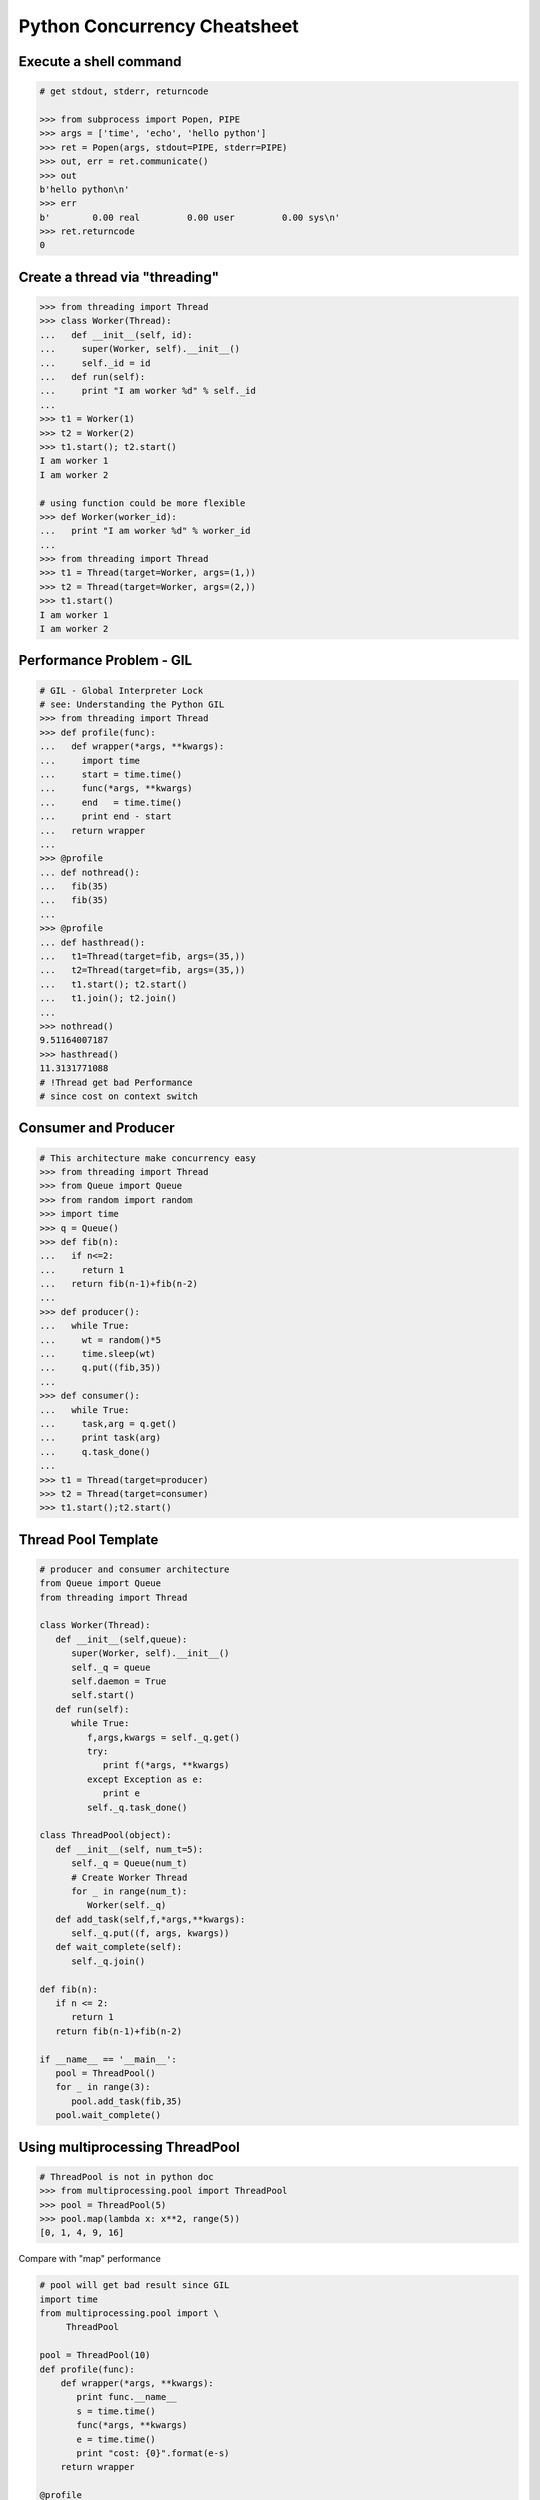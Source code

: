 =============================
Python Concurrency Cheatsheet
=============================

Execute a shell command
------------------------

.. code-block:: python

    # get stdout, stderr, returncode

    >>> from subprocess import Popen, PIPE
    >>> args = ['time', 'echo', 'hello python']
    >>> ret = Popen(args, stdout=PIPE, stderr=PIPE)
    >>> out, err = ret.communicate()
    >>> out
    b'hello python\n'
    >>> err
    b'        0.00 real         0.00 user         0.00 sys\n'
    >>> ret.returncode
    0


Create a thread via "threading"
-------------------------------

.. code-block:: python

    >>> from threading import Thread
    >>> class Worker(Thread):
    ...   def __init__(self, id):
    ...     super(Worker, self).__init__()
    ...     self._id = id
    ...   def run(self):
    ...     print "I am worker %d" % self._id
    ...
    >>> t1 = Worker(1)
    >>> t2 = Worker(2)
    >>> t1.start(); t2.start()
    I am worker 1
    I am worker 2

    # using function could be more flexible
    >>> def Worker(worker_id):
    ...   print "I am worker %d" % worker_id
    ...
    >>> from threading import Thread
    >>> t1 = Thread(target=Worker, args=(1,))
    >>> t2 = Thread(target=Worker, args=(2,))
    >>> t1.start()
    I am worker 1
    I am worker 2

Performance Problem - GIL
-------------------------

.. code-block:: python

    # GIL - Global Interpreter Lock
    # see: Understanding the Python GIL
    >>> from threading import Thread
    >>> def profile(func):
    ...   def wrapper(*args, **kwargs):
    ...     import time
    ...     start = time.time()
    ...     func(*args, **kwargs)
    ...     end   = time.time()
    ...     print end - start
    ...   return wrapper
    ...
    >>> @profile
    ... def nothread():
    ...   fib(35)
    ...   fib(35)
    ...
    >>> @profile
    ... def hasthread():
    ...   t1=Thread(target=fib, args=(35,))
    ...   t2=Thread(target=fib, args=(35,))
    ...   t1.start(); t2.start()
    ...   t1.join(); t2.join()
    ...
    >>> nothread()
    9.51164007187
    >>> hasthread()
    11.3131771088
    # !Thread get bad Performance
    # since cost on context switch

Consumer and Producer
---------------------

.. code-block:: python

    # This architecture make concurrency easy
    >>> from threading import Thread
    >>> from Queue import Queue
    >>> from random import random
    >>> import time
    >>> q = Queue()
    >>> def fib(n):
    ...   if n<=2:
    ...     return 1
    ...   return fib(n-1)+fib(n-2)
    ...
    >>> def producer():
    ...   while True:
    ...     wt = random()*5
    ...     time.sleep(wt)
    ...     q.put((fib,35))
    ...
    >>> def consumer():
    ...   while True:
    ...     task,arg = q.get()
    ...     print task(arg)
    ...     q.task_done()
    ...
    >>> t1 = Thread(target=producer)
    >>> t2 = Thread(target=consumer)
    >>> t1.start();t2.start()

Thread Pool Template
---------------------

.. code-block:: python

    # producer and consumer architecture
    from Queue import Queue
    from threading import Thread

    class Worker(Thread):
       def __init__(self,queue):
          super(Worker, self).__init__()
          self._q = queue
          self.daemon = True
          self.start()
       def run(self):
          while True:
             f,args,kwargs = self._q.get()
             try:
                print f(*args, **kwargs)
             except Exception as e:
                print e
             self._q.task_done()

    class ThreadPool(object):
       def __init__(self, num_t=5):
          self._q = Queue(num_t)
          # Create Worker Thread
          for _ in range(num_t):
             Worker(self._q)
       def add_task(self,f,*args,**kwargs):
          self._q.put((f, args, kwargs))
       def wait_complete(self):
          self._q.join()

    def fib(n):
       if n <= 2:
          return 1
       return fib(n-1)+fib(n-2)

    if __name__ == '__main__':
       pool = ThreadPool()
       for _ in range(3):
          pool.add_task(fib,35)
       pool.wait_complete()


Using multiprocessing ThreadPool
--------------------------------

.. code-block:: python

    # ThreadPool is not in python doc
    >>> from multiprocessing.pool import ThreadPool
    >>> pool = ThreadPool(5)
    >>> pool.map(lambda x: x**2, range(5))
    [0, 1, 4, 9, 16]

Compare with "map" performance

.. code-block:: python

    # pool will get bad result since GIL
    import time
    from multiprocessing.pool import \
         ThreadPool

    pool = ThreadPool(10)
    def profile(func):
        def wrapper(*args, **kwargs):
           print func.__name__
           s = time.time()
           func(*args, **kwargs)
           e = time.time()
           print "cost: {0}".format(e-s)
        return wrapper

    @profile
    def pool_map():
        res = pool.map(lambda x:x**2,
                       range(999999))

    @profile
    def ordinary_map():
        res = map(lambda x:x**2,
                  range(999999))

    pool_map()
    ordinary_map()

output:

.. code-block:: console

    $ python test_threadpool.py
    pool_map
    cost: 0.562669038773
    ordinary_map
    cost: 0.38525390625

Mutex lock
----------

Simplest synchronization primitive lock

.. code-block:: python

    >>> from threading import Thread
    >>> from threading import Lock
    >>> lock = Lock()
    >>> def getlock(id):
    ...   lock.acquire()
    ...   print "task{0} get".format(id)
    ...   lock.release()
    ... 
    >>> t1=Thread(target=getlock,args=(1,))
    >>> t2=Thread(target=getlock,args=(2,))
    >>> t1.start();t2.start()
    task1 get
    task2 get

    # using lock manager
    >>> def getlock(id):
    ...   with lock:
    ...     print "task%d get" % id
    ... 
    >>> t1=Thread(target=getlock,args=(1,))
    >>> t2=Thread(target=getlock,args=(2,))
    >>> t1.start();t2.start()
    task1 get
    task2 get


Deadlock
--------

Happen when more than one mutex lock.

.. code-block:: python

    >>> import threading
    >>> import time
    >>> lock1 = threading.Lock()
    >>> lock2 = threading.Lock()
    >>> def task1():
    ...   with lock1:
    ...     print "get lock1"
    ...     time.sleep(3)
    ...     with lock2:
    ...       print "No deadlock"
    ... 
    >>> def task2():
    ...   with lock2:
    ...     print "get lock2"
    ...     with lock1:
    ...       print "No deadlock"
    ... 
    >>> t1=threading.Thread(target=task1)
    >>> t2=threading.Thread(target=task2)
    >>> t1.start();t2.start()
    get lock1
     get lock2

    >>> t1.isAlive()
    True
    >>> t2.isAlive()
    True


Implement "Monitor"
-------------------

Using RLock

.. code-block:: python

    # ref: An introduction to Python Concurrency - David Beazley
    from threading import Thread
    from threading import RLock
    import time

    class monitor(object):
       lock = RLock()
       def foo(self,tid):
          with monitor.lock:
             print "%d in foo" % tid
             time.sleep(5)
             self.ker(tid)

       def ker(self,tid):
          with monitor.lock:
             print "%d in ker" % tid
    m = monitor()
    def task1(id):
       m.foo(id)

    def task2(id):
       m.ker(id)

    t1 = Thread(target=task1,args=(1,))
    t2 = Thread(target=task2,args=(2,))
    t1.start()
    t2.start()
    t1.join()
    t2.join()

output:

.. code-block:: console

    $ python monitor.py
    1 in foo
    1 in ker
    2 in ker

Control primitive resources
---------------------------

Using Semaphore

.. code-block:: python

    from threading import Thread
    from threading import Semaphore
    from random    import random
    import time

    # limit resource to 3
    sema = Semaphore(3)
    def foo(tid):
        with sema:
            print "%d acquire sema" % tid
            wt = random()*5
            time.sleep(wt)
        print "%d release sema" % tid

    threads = []
    for _t in range(5):
        t = Thread(target=foo,args=(_t,))
        threads.append(t)
        t.start()
    for _t in threads:
        _t.join()

output:

.. code-block:: console

    python semaphore.py 
    0 acquire sema
    1 acquire sema
    2 acquire sema
    0 release sema
     3 acquire sema
    2 release sema
     4 acquire sema
    1 release sema
    4 release sema
    3 release sema


Ensure tasks has done
---------------------

Using 'event'

.. code-block:: python

    from threading import Thread
    from threading import Event
    import time

    e = Event()

    def worker(id):
       print "%d wait event" % id
       e.wait()
       print "%d get event set" % id

    t1=Thread(target=worker,args=(1,))
    t2=Thread(target=worker,args=(2,))
    t3=Thread(target=worker,args=(3,))
    t1.start()
    t2.start()
    t3.start()

    # wait sleep task(event) happen
    time.sleep(3)
    e.set()

output:

.. code-block:: console

    python event.py
    1 wait event
    2 wait event
    3 wait event
    2 get event set
     3 get event set
    1 get event set

Thread-safe priority queue
--------------------------

Using 'condition'

.. code-block:: python

    import threading
    import heapq
    import time
    import random

    class PriorityQueue(object):
        def __init__(self):
            self._q = []
            self._count = 0
            self._cv = threading.Condition()

        def __str__(self):
            return str(self._q)

        def __repr__(self):
            return self._q

        def put(self, item, priority):
            with self._cv:
                heapq.heappush(self._q, (-priority,self._count,item))
                self._count += 1
                self._cv.notify()

        def pop(self):
            with self._cv:
                while len(self._q) == 0:
                    print("wait...")
                    self._cv.wait()
                ret = heapq.heappop(self._q)[-1]
            return ret

    priq = PriorityQueue()
    def producer():
        while True:
            print(priq.pop())

    def consumer():
        while True:
            time.sleep(3)
            print("consumer put value")
            priority = random.random()
            priq.put(priority,priority*10)

    for _ in range(3):
        priority = random.random()
        priq.put(priority,priority*10)

    t1=threading.Thread(target=producer)
    t2=threading.Thread(target=consumer)
    t1.start();t2.start()
    t1.join();t2.join()

output:

.. code-block:: console

    python3 thread_safe.py
    0.6657491871045683
    0.5278797439991247
    0.20990624606296315
    wait...
    consumer put value
    0.09123101305407577
    wait...

Multiprocessing
---------------

Solving GIL problem via processes

.. code-block:: python

    >>> from multiprocessing import Pool
    >>> def fib(n):
    ...   if n >= 2:
    ...     return 1
    ...   return fib(n-1)+fib(n-2)
    ... 
    >>> def profile(func):
    ...   def wrapper(*args, **kwargs):
    ...     import time
    ...     start = time.time()
    ...     func(*args, **kwargs)
    ...     end   = time.time()
    ...     print end - start
    ...   return wrapper
    ... 
    >>> @profile
    ... def nomultiprocess():
    ...   map(fib,[35]*5)
    ... 
    >>> @profile
    ... def hasmultiprocess():
    ...   pool = Pool(5)
    ...   pool.map(fib,[35]*5)
    ... 
    >>> nomultiprocess()
    23.8454811573
    >>> hasmultiprocess()
    13.2433719635

Custom multiprocessing map
--------------------------

.. code-block:: python

    from multiprocessing import Process, Pipe
    from itertools import izip

    def spawn(f):
        def fun(pipe,x):
            pipe.send(f(x))
            pipe.close()
        return fun

    def parmap(f,X):
        pipe=[Pipe() for x in X]
        proc=[Process(target=spawn(f), 
              args=(c,x)) 
              for x,(p,c) in izip(X,pipe)]
        [p.start() for p in proc]
        [p.join() for p in proc]
        return [p.recv() for (p,c) in pipe]

    print parmap(lambda x:x**x,range(1,5))


Graceful way to kill all child processes
-----------------------------------------

.. code-block:: python

    from __future__ import print_function

    import signal
    import os
    import time

    from multiprocessing import Process, Pipe

    NUM_PROCESS = 10

    def aurora(n):
        while True:
            time.sleep(n)

    if __name__ == "__main__":
        procs = [Process(target=aurora, args=(x,))
                    for x in range(NUM_PROCESS)]
        try:
            for p in procs:
                p.daemon = True
                p.start()
            [p.join() for p in procs]
        finally:
            for p in procs:
                if not p.is_alive(): continue
                os.kill(p.pid, signal.SIGKILL)


Simple round-robin scheduler
----------------------------

.. code-block:: python

    >>> def fib(n):
    ...   if n <= 2:
    ...     return 1
    ...   return fib(n-1)+fib(n-2)
    ... 
    >>> def gen_fib(n):
    ...   for _ in range(1,n+1):
    ...     yield fib(_)
    ...
    >>> t=[gen_fib(5),gen_fib(3)]
    >>> from collections import deque
    >>> tasks = deque()
    >>> tasks.extend(t)
    >>> def run(tasks):
    ...   while tasks:
    ...     try:
    ...       task = tasks.popleft()
    ...       print task.next()
    ...       tasks.append(task)
    ...     except StopIteration:
    ...       print "done"
    ... 
    >>> run(tasks)
    1
    1
    1
    1
    2
    2
    3
    done
    5
    done

Scheduler with blocking function
---------------------------------

.. code-block:: python

    # ref: PyCon 2015 - David Beazley
    import socket
    from select import select
    from collections import deque

    tasks  = deque()
    r_wait = {}
    s_wait = {}

    def fib(n):
        if n <= 2:
            return 1
        return fib(n-1)+fib(n-2)

    def run():
        while any([tasks,r_wait,s_wait]):
            while not tasks:
                # polling
                rr, sr, _ = select(r_wait, s_wait, {})
                for _ in rr:
                    tasks.append(r_wait.pop(_))
                for _ in sr:
                    tasks.append(s_wait.pop(_))
            try:
                task = tasks.popleft()
                why,what = task.next()
                if why == 'recv':
                    r_wait[what] = task
                elif why == 'send':
                    s_wait[what] = task
                else:
                    raise RuntimeError
            except StopIteration:
                pass

    def fib_server():
        sock = socket.socket(socket.AF_INET, socket.SOCK_STREAM)
        sock.setsockopt(socket.SOL_SOCKET, socket.SO_REUSEADDR,1)
        sock.bind(('localhost',5566))
        sock.listen(5)
        while True:
            yield 'recv', sock
            c, a = sock.accept()
            tasks.append(fib_handler(c))

    def fib_handler(client):
        while True:
            yield 'recv', client
            req  = client.recv(1024)
            if not req:
                break
            resp = fib(int(req))
            yield 'send', client
            client.send(str(resp)+'\n')
        client.close()

    tasks.append(fib_server())
    run()

output: (bash 1)

.. code-block:: console

    $ nc loalhost 5566
    20
    6765

output: (bash 2)

.. code-block:: console

    $ nc localhost 5566
    10
    55

PoolExecutor
------------

.. code-block:: python

    # python2.x is module futures on PyPI
    # new in Python3.2
    >>> from concurrent.futures import \
    ...     ThreadPoolExecutor
    >>> def fib(n):
    ...     if n<=2:
    ...         return 1
    ...     return fib(n-1) + fib(n-2)
    ...
    >>> with ThreadPoolExecutor(3) as e:
    ...     res= e.map(fib,[1,2,3,4,5])
    ...     for _ in res:
    ...         print(_, end=' ')
    ...
    1 1 2 3 5 >>>
    # result is generator?!
    >>> with ThreadPoolExecutor(3) as e:
    ...   res = e.map(fib, [1,2,3])
    ...   inspect.isgenerator(res)
    ...
    True

    # demo GIL
    from concurrent import futures
    import time

    def fib(n):
        if n <= 2:
            return 1
        return fib(n-1) + fib(n-2)

    def thread():
        s = time.time()
        with futures.ThreadPoolExecutor(2) as e:
            res = e.map(fib, [35]*2)
            for _ in res:
                print(_)
        e = time.time()
        print("thread cost: {}".format(e-s))

    def process():
        s = time.time()
        with futures.ProcessPoolExecutor(2) as e:
            res = e.map(fib, [35]*2)
            for _ in res:
                print(_)
        e = time.time()
        print("pocess cost: {}".format(e-s))


    # bash> python3 -i test.py
    >>> thread()
    9227465
    9227465
    thread cost: 12.550225019454956
    >>> process()
    9227465
    9227465
    pocess cost: 5.538189888000488

What "with ThreadPoolExecutor" doing?
-------------------------------------

.. code-block:: python

    from concurrent import futures

    def fib(n):
        if n <= 2:
            return 1
        return fib(n-1) + fib(n-2)

    with futures.ThreadPoolExecutor(3) as e:
        fut = e.submit(fib, 30)
        res = fut.result()
        print(res)

    # equal to
    e = futures.ThreadPoolExecutor(3)
    fut = e.submit(fib, 30)
    fut.result()
    e.shutdown(wait=True)
    print(res)

output:

.. code-block:: console

    $ python3 thread_pool_exec.py 
    832040
    832040

Future Object
-------------

.. code-block:: python

    # future: deferred computation
    # add_done_callback
    from concurrent import futures

    def fib(n):
        if n <= 2:
            return 1
        return fib(n-1) + fib(n-2)

    def handler(future):
        res = future.result()
        print("res: {}".format(res))

    def thread_v1():
        with futures.ThreadPoolExecutor(3) as e:
            for _ in range(3):
                f = e.submit(fib, 30+_)
                f.add_done_callback(handler)
        print("end")

    def thread_v2():
        to_do = []
        with futures.ThreadPoolExecutor(3) as e:
            for _ in range(3):
                fut = e.submit(fib, 30+_)
                to_do.append(fut)
            for _f in futures.as_completed(to_do):
                res = _f.result()
                print("res: {}".format(res))
        print("end")

output:

.. code-block:: console

    $ python3 -i fut.py
    >>> thread_v1()
    res: 832040
    res: 1346269
    res: 2178309
    end
    >>> thread_v2()
    res: 832040
    res: 1346269
    res: 2178309
    end

Future error handling
---------------------

.. code-block:: python

    from concurrent import futures

    def spam():
        raise RuntimeError

    def handler(future):
        print("callback handler")
        try:
            res = future.result()
        except RuntimeError:
            print("get RuntimeError")

    def thread_spam():
        with futures.ThreadPoolExecutor(2) as e:
            f = e.submit(spam)
            f.add_done_callback(handler)

output:

.. code-block:: console

    $ python -i fut_err.py
    >>> thread_spam()
    callback handler
    get RuntimeError
